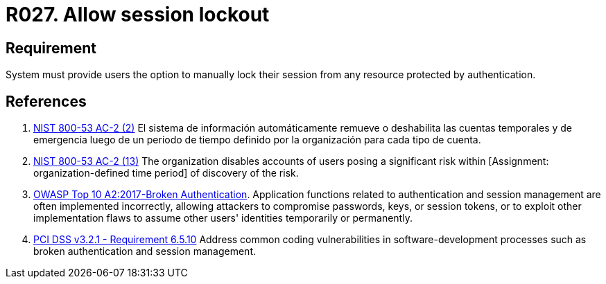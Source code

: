 :slug: rules/027/
:category: session
:description: This requirement establishes the importance of allowing temporary lockouts over sessions to avoid brute-force attacks.
:keywords: Requirement, Security, Session, User, Lockout, Account, NIST, OWASP, PCI DSS, Rules, Ethical Hacking, Pentesting
:rules: yes

= R027. Allow session lockout

== Requirement

System must provide users the option to
manually lock their session
from any resource protected by authentication.

== References

. [[r1]] link:https://nvd.nist.gov/800-53/Rev4/control/AC-2[NIST 800-53 AC-2 (2)]
El sistema de información automáticamente remueve o deshabilita
las cuentas temporales y de emergencia luego de un periodo de tiempo
definido por la organización para cada tipo de cuenta.

. [[r2]] link:https://nvd.nist.gov/800-53/Rev4/control/AC-2[NIST 800-53 AC-2 (13)]
The organization disables accounts of users posing a significant risk
within [Assignment: organization-defined time period]
of discovery of the risk.

. [[r3]] link:https://owasp.org/www-project-top-ten/OWASP_Top_Ten_2017/Top_10-2017_A2-Broken_Authentication[OWASP Top 10 A2:2017-Broken Authentication].
Application functions related to authentication and session management are
often implemented incorrectly,
allowing attackers to compromise passwords, keys, or session tokens,
or to exploit other implementation flaws to assume other users' identities
temporarily or permanently.

. [[r4]] link:https://www.pcisecuritystandards.org/documents/PCI_DSS_v3-2-1.pdf[PCI DSS v3.2.1 - Requirement 6.5.10]
Address common coding vulnerabilities in software-development processes such as
broken authentication and session management.
